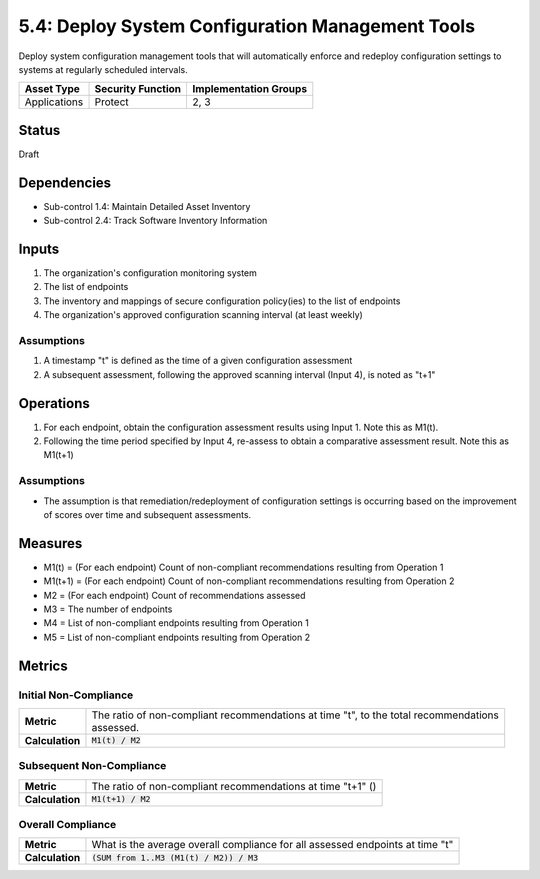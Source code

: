5.4: Deploy System Configuration Management Tools
=========================================================
Deploy system configuration management tools that will automatically enforce and redeploy configuration settings to systems at regularly scheduled intervals.

.. list-table::
	:header-rows: 1

	* - Asset Type
	  - Security Function
	  - Implementation Groups
	* - Applications
	  - Protect
	  - 2, 3

Status
------
Draft

Dependencies
------------
* Sub-control 1.4: Maintain Detailed Asset Inventory
* Sub-control 2.4: Track Software Inventory Information

Inputs
------
#. The organization's configuration monitoring system
#. The list of endpoints
#. The inventory and mappings of secure configuration policy(ies) to the list of endpoints
#. The organization's approved configuration scanning interval (at least weekly)

Assumptions
^^^^^^^^^^^
#. A timestamp "t" is defined as the time of a given configuration assessment
#. A subsequent assessment, following the approved scanning interval (Input 4), is noted as "t+1"

Operations
----------
#. For each endpoint, obtain the configuration assessment results using Input 1.  Note this as M1(t).
#. Following the time period specified by Input 4, re-assess to obtain a comparative assessment result.  Note this as M1(t+1)

Assumptions
^^^^^^^^^^^
* The assumption is that remediation/redeployment of configuration settings is occurring based on the improvement of scores over time and subsequent assessments.

Measures
--------
* M1(t) = (For each endpoint) Count of non-compliant recommendations resulting from Operation 1
* M1(t+1) = (For each endpoint) Count of non-compliant recommendations resulting from Operation 2
* M2 = (For each endpoint) Count of recommendations assessed
* M3 = The number of endpoints
* M4 = List of non-compliant endpoints resulting from Operation 1
* M5 = List of non-compliant endpoints resulting from Operation 2

Metrics
-------

Initial Non-Compliance
^^^^^^^^^^^^^^^^^^^^^^
.. list-table::

	* - **Metric**
	  - | The ratio of non-compliant recommendations at time "t", to the total recommendations
	    | assessed.
	* - **Calculation**
	  - :code:`M1(t) / M2`

Subsequent Non-Compliance
^^^^^^^^^^^^^^^^^^^^^^^^^
.. list-table::

	* - **Metric**
	  - | The ratio of non-compliant recommendations at time "t+1" ()
	* - **Calculation**
	  - :code:`M1(t+1) / M2`

Overall Compliance
^^^^^^^^^^^^^^^^^^
.. list-table::

	* - **Metric**
	  - | What is the average overall compliance for all assessed endpoints at time "t"
	* - **Calculation**
	  - :code:`(SUM from 1..M3 (M1(t) / M2)) / M3`

.. history
.. authors
.. license
